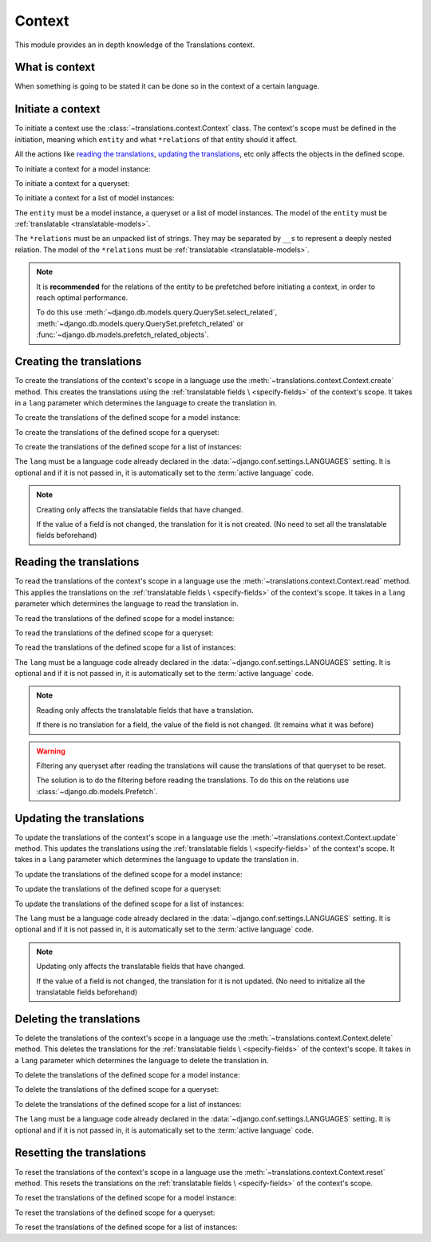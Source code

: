 *******
Context
*******

This module provides an in depth knowledge of the Translations context.

What is context
===============

When something is going to be stated it can be done so in the context of a
certain language.

Initiate a context
==================

To initiate a context use the :class:`~translations.context.Context`
class. The context's scope must be defined in the initiation, meaning which
``entity`` and what ``*relations`` of that entity should it affect.

All the actions like `reading the translations`_,
`updating the translations`_, etc only affects the
objects in the defined scope.

.. testsetup:: guide_init

   from tests.sample import create_samples

   create_samples(
       continent_names=['europe', 'asia'],
       country_names=['germany', 'south korea'],
       city_names=['cologne', 'seoul'],
       continent_fields=['name', 'denonym'],
       country_fields=['name', 'denonym'],
       city_fields=['name', 'denonym'],
       langs=['de']
   )

To initiate a context for a model instance:

.. testcode:: guide_init

   from sample.models import Continent
   from translations.context import Context

   # fetch an instance
   europe = Continent.objects.get(code='EU')

   # initiate context
   with Context(europe, 'countries', 'countries__cities') as context:
       print('Context created!')

.. testoutput:: guide_init

   Context created!

To initiate a context for a queryset:

.. testcode:: guide_init

   from sample.models import Continent
   from translations.context import Context

   # fetch a queryset
   continents = Continent.objects.all()

   # initiate context
   with Context(continents, 'countries', 'countries__cities') as context:
       print('Context created!')

.. testoutput:: guide_init

   Context created!

To initiate a context for a list of model instances:

.. testcode:: guide_init

   from sample.models import Continent
   from translations.context import Context

   # fetch a list of instances
   continents = list(Continent.objects.all())

   # initiate context
   with Context(continents, 'countries', 'countries__cities') as context:
       print('Context created!')

.. testoutput:: guide_init

   Context created!

The ``entity`` must be a model instance, a queryset or a list of model
instances.
The model of the ``entity`` must be
:ref:`translatable <translatable-models>`.

The ``*relations`` must be an unpacked list of strings.
They may be separated by ``__``\ s to represent a deeply nested relation.
The model of the ``*relations`` must be
:ref:`translatable <translatable-models>`.

.. note::

   It is **recommended** for the relations of the entity to be
   prefetched before initiating a context,
   in order to reach optimal performance.

   To do this use
   :meth:`~django.db.models.query.QuerySet.select_related`,
   :meth:`~django.db.models.query.QuerySet.prefetch_related` or
   :func:`~django.db.models.prefetch_related_objects`.

Creating the translations
=========================

To create the translations of the context's scope in a language use the
:meth:`~translations.context.Context.create` method.
This creates the translations using the :ref:`translatable fields \
<specify-fields>` of the context's scope.
It takes in a ``lang`` parameter which determines the language to
create the translation in.

.. testsetup:: guide_create_0

   from tests.sample import create_samples

   create_samples(
       continent_names=['europe', 'asia'],
       country_names=['germany', 'south korea'],
       city_names=['cologne', 'seoul'],
       langs=['de']
   )

.. testsetup:: guide_create_1

   from tests.sample import create_samples

   create_samples(
       continent_names=['europe', 'asia'],
       country_names=['germany', 'south korea'],
       city_names=['cologne', 'seoul'],
       langs=['de']
   )

.. testsetup:: guide_create_2

   from tests.sample import create_samples

   create_samples(
       continent_names=['europe', 'asia'],
       country_names=['germany', 'south korea'],
       city_names=['cologne', 'seoul'],
       langs=['de']
   )

To create the translations of the defined scope for a model instance:

.. testcode:: guide_create_0

   from sample.models import Continent
   from translations.context import Context

   # fetch an instance
   europe = Continent.objects.get(code='EU')

   # initiate context
   with Context(europe, 'countries', 'countries__cities') as context:
       # change the instance like before
       europe.name = 'Europa'
       europe.countries.all()[0].name = 'Deutschland'
       europe.countries.all()[0].cities.all()[0].name = 'Köln'

       # create the translations in German
       context.create(lang='de')

   print('Translations created!')

.. testoutput:: guide_create_0

   Translations created!

To create the translations of the defined scope for a queryset:

.. testcode:: guide_create_1

   from sample.models import Continent
   from translations.context import Context

   # fetch a queryset
   continents = Continent.objects.all()

   # initiate context
   with Context(continents, 'countries', 'countries__cities') as context:
       # change the queryset like before
       continents[0].name = 'Europa'
       continents[0].countries.all()[0].name = 'Deutschland'
       continents[0].countries.all()[0].cities.all()[0].name = 'Köln'

       # create the translations in German
       context.create(lang='de')

   print('Translations created!')

.. testoutput:: guide_create_1

   Translations created!

To create the translations of the defined scope for a list of instances:

.. testcode:: guide_create_2

   from sample.models import Continent
   from translations.context import Context

   # fetch a list of instances
   continents = list(Continent.objects.all())

   # initiate context
   with Context(continents, 'countries', 'countries__cities') as context:
       # change the list of instances like before
       continents[0].name = 'Europa'
       continents[0].countries.all()[0].name = 'Deutschland'
       continents[0].countries.all()[0].cities.all()[0].name = 'Köln'

       # create the translations in German
       context.create(lang='de')

   print('Translations created!')

.. testoutput:: guide_create_2

   Translations created!

The ``lang`` must be a language code already declared in the
:data:`~django.conf.settings.LANGUAGES` setting. It is optional and if it is
not passed in, it is automatically set to the :term:`active language` code.

.. note::

   Creating only affects the translatable fields that have changed.

   If the value of a field is not changed, the translation for it is not
   created. (No need to set all the translatable fields beforehand)

Reading the translations
========================

To read the translations of the context's scope in a language use the
:meth:`~translations.context.Context.read` method.
This applies the translations on the :ref:`translatable fields \
<specify-fields>` of the context's scope.
It takes in a ``lang`` parameter which determines the language to
read the translation in.

.. testsetup:: guide_read

   from tests.sample import create_samples

   create_samples(
       continent_names=['europe', 'asia'],
       country_names=['germany', 'south korea'],
       city_names=['cologne', 'seoul'],
       continent_fields=['name', 'denonym'],
       country_fields=['name', 'denonym'],
       city_fields=['name', 'denonym'],
       langs=['de']
   )

To read the translations of the defined scope for a model instance:

.. testcode:: guide_read

   from sample.models import Continent
   from translations.context import Context

   # fetch an instance
   europe = Continent.objects.get(code='EU')

   # initiate context
   with Context(europe, 'countries', 'countries__cities') as context:
       # read the translations in German
       context.read(lang='de')

       # use the instance like before
       print(europe.name)
       print(europe.countries.all()[0].name)
       print(europe.countries.all()[0].cities.all()[0].name)

.. testoutput:: guide_read

   Europa
   Deutschland
   Köln

To read the translations of the defined scope for a queryset:

.. testcode:: guide_read

   from sample.models import Continent
   from translations.context import Context

   # fetch a queryset
   continents = Continent.objects.all()

   # initiate context
   with Context(continents, 'countries', 'countries__cities') as context:
       # read the translations in German
       context.read(lang='de')

       # use the queryset like before
       print(continents[0].name)
       print(continents[0].countries.all()[0].name)
       print(continents[0].countries.all()[0].cities.all()[0].name)

.. testoutput:: guide_read

   Europa
   Deutschland
   Köln

To read the translations of the defined scope for a list of instances:

.. testcode:: guide_read

   from sample.models import Continent
   from translations.context import Context

   # fetch a list of instances
   continents = list(Continent.objects.all())

   # initiate context
   with Context(continents, 'countries', 'countries__cities') as context:
       # read the translations in German
       context.read(lang='de')

       # use the list of instances like before
       print(continents[0].name)
       print(continents[0].countries.all()[0].name)
       print(continents[0].countries.all()[0].cities.all()[0].name)

.. testoutput:: guide_read

   Europa
   Deutschland
   Köln

The ``lang`` must be a language code already declared in the
:data:`~django.conf.settings.LANGUAGES` setting. It is optional and if it is
not passed in, it is automatically set to the :term:`active language` code.

.. note::

   Reading only affects the translatable fields that have a translation.

   If there is no translation for a field, the value of the field is not
   changed. (It remains what it was before)

.. warning::

   Filtering any queryset after reading the translations will cause
   the translations of that queryset to be reset.

   .. testcode:: guide_read

      from sample.models import Continent
      from translations.context import Context

      europe = Continent.objects.prefetch_related(
          'countries',
          'countries__cities',
      ).get(code='EU')

      with Context(europe, 'countries', 'countries__cities') as context:
          context.read(lang='de')

          print(europe.name)
          print(europe.countries.exclude(name='')[0].name + '  -- Wrong')
          print(europe.countries.exclude(name='')[0].cities.all()[0].name + '  -- Wrong')

   .. testoutput:: guide_read

      Europa
      Germany  -- Wrong
      Cologne  -- Wrong

   The solution is to do the filtering before reading the
   translations. To do this on the relations use
   :class:`~django.db.models.Prefetch`.

   .. testcode:: guide_read

      from django.db.models import Prefetch
      from sample.models import Continent, Country
      from translations.context import Context

      europe = Continent.objects.prefetch_related(
          Prefetch(
              'countries',
              queryset=Country.objects.exclude(name=''),
          ),
          'countries__cities',
      ).get(code='EU')

      with Context(europe, 'countries', 'countries__cities') as context:
          context.read(lang='de')

          print(europe.name)
          print(europe.countries.all()[0].name + '  -- Correct')
          print(europe.countries.all()[0].cities.all()[0].name + '  -- Correct')

   .. testoutput:: guide_read

      Europa
      Deutschland  -- Correct
      Köln  -- Correct

Updating the translations
=========================

To update the translations of the context's scope in a language use the
:meth:`~translations.context.Context.update` method.
This updates the translations using the :ref:`translatable fields \
<specify-fields>` of the context's scope.
It takes in a ``lang`` parameter which determines the language to
update the translation in.

.. testsetup:: guide_update

   from tests.sample import create_samples

   create_samples(
       continent_names=['europe', 'asia'],
       country_names=['germany', 'south korea'],
       city_names=['cologne', 'seoul'],
       continent_fields=['name', 'denonym'],
       country_fields=['name', 'denonym'],
       city_fields=['name', 'denonym'],
       langs=['de']
   )

To update the translations of the defined scope for a model instance:

.. testcode:: guide_update

   from sample.models import Continent
   from translations.context import Context

   # fetch an instance
   europe = Continent.objects.get(code='EU')

   # initiate context
   with Context(europe, 'countries', 'countries__cities') as context:
       # change the instance like before
       europe.name = 'Europa (changed)'
       europe.countries.all()[0].name = 'Deutschland (changed)'
       europe.countries.all()[0].cities.all()[0].name = 'Köln (changed)'

       # update the translations in German
       context.update(lang='de')

   print('Translations updated!')

.. testoutput:: guide_update

   Translations updated!

To update the translations of the defined scope for a queryset:

.. testcode:: guide_update

   from sample.models import Continent
   from translations.context import Context

   # fetch a queryset
   continents = Continent.objects.all()

   # initiate context
   with Context(continents, 'countries', 'countries__cities') as context:
       # change the queryset like before
       continents[0].name = 'Europa (changed)'
       continents[0].countries.all()[0].name = 'Deutschland (changed)'
       continents[0].countries.all()[0].cities.all()[0].name = 'Köln (changed)'

       # update the translations in German
       context.update(lang='de')

   print('Translations updated!')

.. testoutput:: guide_update

   Translations updated!

To update the translations of the defined scope for a list of instances:

.. testcode:: guide_update

   from sample.models import Continent
   from translations.context import Context

   # fetch a list of instances
   continents = list(Continent.objects.all())

   # initiate context
   with Context(continents, 'countries', 'countries__cities') as context:
       # change the list of instances like before
       continents[0].name = 'Europa (changed)'
       continents[0].countries.all()[0].name = 'Deutschland (changed)'
       continents[0].countries.all()[0].cities.all()[0].name = 'Köln (changed)'

       # update the translations in German
       context.update(lang='de')

   print('Translations updated!')

.. testoutput:: guide_update

   Translations updated!

The ``lang`` must be a language code already declared in the
:data:`~django.conf.settings.LANGUAGES` setting. It is optional and if it is
not passed in, it is automatically set to the :term:`active language` code.

.. note::

   Updating only affects the translatable fields that have changed.

   If the value of a field is not changed, the translation for it is not
   updated. (No need to initialize all the translatable fields beforehand)

Deleting the translations
=========================

To delete the translations of the context's scope in a language use the
:meth:`~translations.context.Context.delete` method.
This deletes the translations for the :ref:`translatable fields \
<specify-fields>` of the context's scope.
It takes in a ``lang`` parameter which determines the language to
delete the translation in.

.. testsetup:: guide_delete_0

   from tests.sample import create_samples

   create_samples(
       continent_names=['europe', 'asia'],
       country_names=['germany', 'south korea'],
       city_names=['cologne', 'seoul'],
       continent_fields=['name', 'denonym'],
       country_fields=['name', 'denonym'],
       city_fields=['name', 'denonym'],
       langs=['de']
   )

.. testsetup:: guide_delete_1

   from tests.sample import create_samples

   create_samples(
       continent_names=['europe', 'asia'],
       country_names=['germany', 'south korea'],
       city_names=['cologne', 'seoul'],
       continent_fields=['name', 'denonym'],
       country_fields=['name', 'denonym'],
       city_fields=['name', 'denonym'],
       langs=['de']
   )

.. testsetup:: guide_delete_2

   from tests.sample import create_samples

   create_samples(
       continent_names=['europe', 'asia'],
       country_names=['germany', 'south korea'],
       city_names=['cologne', 'seoul'],
       continent_fields=['name', 'denonym'],
       country_fields=['name', 'denonym'],
       city_fields=['name', 'denonym'],
       langs=['de']
   )

To delete the translations of the defined scope for a model instance:

.. testcode:: guide_delete_0

   from sample.models import Continent
   from translations.context import Context

   # fetch an instance
   europe = Continent.objects.get(code='EU')

   # initiate context
   with Context(europe, 'countries', 'countries__cities') as context:
       # delete the translations in German
       context.delete(lang='de')

   print('Translations deleted!')

.. testoutput:: guide_delete_0

   Translations deleted!

To delete the translations of the defined scope for a queryset:

.. testcode:: guide_delete_1

   from sample.models import Continent
   from translations.context import Context

   # fetch a queryset
   continents = Continent.objects.all()

   # initiate context
   with Context(continents, 'countries', 'countries__cities') as context:
       # delete the translations in German
       context.delete(lang='de')

   print('Translations deleted!')

.. testoutput:: guide_delete_1

   Translations deleted!

To delete the translations of the defined scope for a list of instances:

.. testcode:: guide_delete_2

   from sample.models import Continent
   from translations.context import Context

   # fetch a list of instances
   continents = list(Continent.objects.all())

   # initiate context
   with Context(continents, 'countries', 'countries__cities') as context:
       # delete the translations in German
       context.delete(lang='de')

   print('Translations deleted!')

.. testoutput:: guide_delete_2

   Translations deleted!

The ``lang`` must be a language code already declared in the
:data:`~django.conf.settings.LANGUAGES` setting. It is optional and if it is
not passed in, it is automatically set to the :term:`active language` code.

Resetting the translations
==========================

To reset the translations of the context's scope in a language use the
:meth:`~translations.context.Context.reset` method.
This resets the translations on the :ref:`translatable fields \
<specify-fields>` of the context's scope.

.. testsetup:: guide_reset

   from tests.sample import create_samples

   create_samples(
       continent_names=['europe', 'asia'],
       country_names=['germany', 'south korea'],
       city_names=['cologne', 'seoul'],
       continent_fields=['name', 'denonym'],
       country_fields=['name', 'denonym'],
       city_fields=['name', 'denonym'],
       langs=['de']
   )

To reset the translations of the defined scope for a model instance:

.. testcode:: guide_reset

   from sample.models import Continent
   from translations.context import Context

   # fetch an instance
   europe = Continent.objects.get(code='EU')

   # initiate context
   with Context(europe, 'countries', 'countries__cities') as context:
       # changes happened to the fields, create, read, update, delete, etc...

       # reset the translations
       context.reset()

       # use the instance like before
       print(europe)
       print(europe.countries.all()[0])
       print(europe.countries.all()[0].cities.all()[0])

.. testoutput:: guide_reset

   Europe
   Germany
   Cologne

To reset the translations of the defined scope for a queryset:

.. testcode:: guide_reset

   from sample.models import Continent
   from translations.context import Context

   # fetch a queryset
   continents = Continent.objects.all()

   # initiate context
   with Context(continents, 'countries', 'countries__cities') as context:
       # changes happened to the fields, create, read, update, delete, etc...

       # reset the translations
       context.reset()

       # use the queryset like before
       print(continents[0])
       print(continents[0].countries.all()[0])
       print(continents[0].countries.all()[0].cities.all()[0])

.. testoutput:: guide_reset

   Europe
   Germany
   Cologne

To reset the translations of the defined scope for a list of instances:

.. testcode:: guide_reset

   from sample.models import Continent
   from translations.context import Context

   # fetch a list of instances
   continents = list(Continent.objects.all())

   # initiate context
   with Context(continents, 'countries', 'countries__cities') as context:
       # changes happened to the fields, create, read, update, delete, etc...

       # reset the translations
       context.reset()

       # use the list of instances like before
       print(continents[0])
       print(continents[0].countries.all()[0])
       print(continents[0].countries.all()[0].cities.all()[0])

.. testoutput:: guide_reset

   Europe
   Germany
   Cologne
